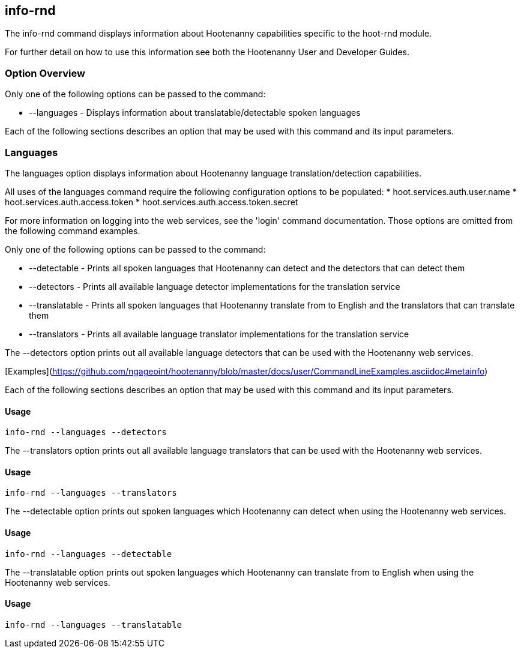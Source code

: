 [[info-rnd]]
== info-rnd

The +info-rnd+ command displays information about Hootenanny capabilities specific to the hoot-rnd module.

For further detail on how to use this information see both the Hootenanny User and Developer Guides.

=== Option Overview

Only one of the following options can be passed to the command:

* +--languages+ - Displays information about translatable/detectable spoken languages

Each of the following sections describes an option that may be used with this command and its input parameters.

=== Languages

The +languages+ option displays information about Hootenanny language translation/detection capabilities.

All uses of the +languages+ command require the following configuration options to be populated:
* hoot.services.auth.user.name
* hoot.services.auth.access.token
* hoot.services.auth.access.token.secret

For more information on logging into the web services, see the 'login' command documentation.  Those options are omitted 
from the following command examples.

Only one of the following options can be passed to the command:

* +--detectable+    - Prints all spoken languages that Hootenanny can detect and the detectors that can detect them
* +--detectors+     - Prints all available language detector implementations for the translation service
* +--translatable+  - Prints all spoken languages that Hootenanny translate from to English and the translators that 
                      can translate them
* +--translators+   - Prints all available language translator implementations for the translation service

The +--detectors+ option prints out all available language detectors that can be used with the Hootenanny web services.

[Examples](https://github.com/ngageoint/hootenanny/blob/master/docs/user/CommandLineExamples.asciidoc#metainfo)

Each of the following sections describes an option that may be used with this command and its input parameters.

==== Usage

--------------------------------------
info-rnd --languages --detectors
--------------------------------------

The +--translators+ option prints out all available language translators that can be used with the Hootenanny web services.

==== Usage

--------------------------------------
info-rnd --languages --translators
--------------------------------------

The +--detectable+ option prints out spoken languages which Hootenanny can detect when using the Hootenanny web services.

==== Usage

--------------------------------------
info-rnd --languages --detectable
--------------------------------------

The +--translatable+ option prints out spoken languages which Hootenanny can translate from to English when using 
the Hootenanny web services.

==== Usage

--------------------------------------
info-rnd --languages --translatable
--------------------------------------
